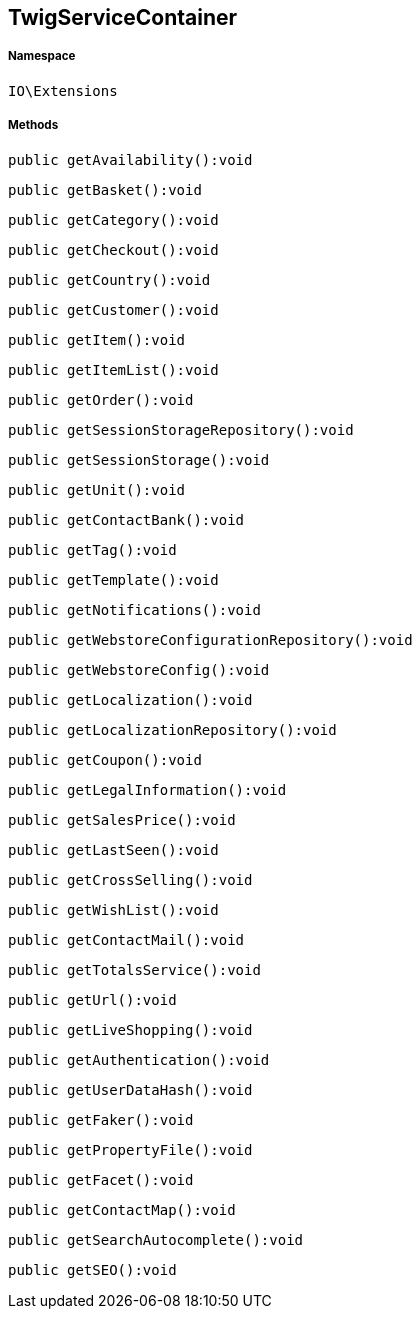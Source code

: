 :table-caption!:
:example-caption!:
:source-highlighter: prettify
:sectids!:
[[io__twigservicecontainer]]
== TwigServiceContainer





===== Namespace

`IO\Extensions`






===== Methods

[source%nowrap, php]
----

public getAvailability():void

----

    







[source%nowrap, php]
----

public getBasket():void

----

    







[source%nowrap, php]
----

public getCategory():void

----

    







[source%nowrap, php]
----

public getCheckout():void

----

    







[source%nowrap, php]
----

public getCountry():void

----

    







[source%nowrap, php]
----

public getCustomer():void

----

    







[source%nowrap, php]
----

public getItem():void

----

    







[source%nowrap, php]
----

public getItemList():void

----

    







[source%nowrap, php]
----

public getOrder():void

----

    







[source%nowrap, php]
----

public getSessionStorageRepository():void

----

    







[source%nowrap, php]
----

public getSessionStorage():void

----

    







[source%nowrap, php]
----

public getUnit():void

----

    







[source%nowrap, php]
----

public getContactBank():void

----

    







[source%nowrap, php]
----

public getTag():void

----

    







[source%nowrap, php]
----

public getTemplate():void

----

    







[source%nowrap, php]
----

public getNotifications():void

----

    







[source%nowrap, php]
----

public getWebstoreConfigurationRepository():void

----

    







[source%nowrap, php]
----

public getWebstoreConfig():void

----

    







[source%nowrap, php]
----

public getLocalization():void

----

    







[source%nowrap, php]
----

public getLocalizationRepository():void

----

    







[source%nowrap, php]
----

public getCoupon():void

----

    







[source%nowrap, php]
----

public getLegalInformation():void

----

    







[source%nowrap, php]
----

public getSalesPrice():void

----

    







[source%nowrap, php]
----

public getLastSeen():void

----

    







[source%nowrap, php]
----

public getCrossSelling():void

----

    







[source%nowrap, php]
----

public getWishList():void

----

    







[source%nowrap, php]
----

public getContactMail():void

----

    







[source%nowrap, php]
----

public getTotalsService():void

----

    







[source%nowrap, php]
----

public getUrl():void

----

    







[source%nowrap, php]
----

public getLiveShopping():void

----

    







[source%nowrap, php]
----

public getAuthentication():void

----

    







[source%nowrap, php]
----

public getUserDataHash():void

----

    







[source%nowrap, php]
----

public getFaker():void

----

    







[source%nowrap, php]
----

public getPropertyFile():void

----

    







[source%nowrap, php]
----

public getFacet():void

----

    







[source%nowrap, php]
----

public getContactMap():void

----

    







[source%nowrap, php]
----

public getSearchAutocomplete():void

----

    







[source%nowrap, php]
----

public getSEO():void

----

    







